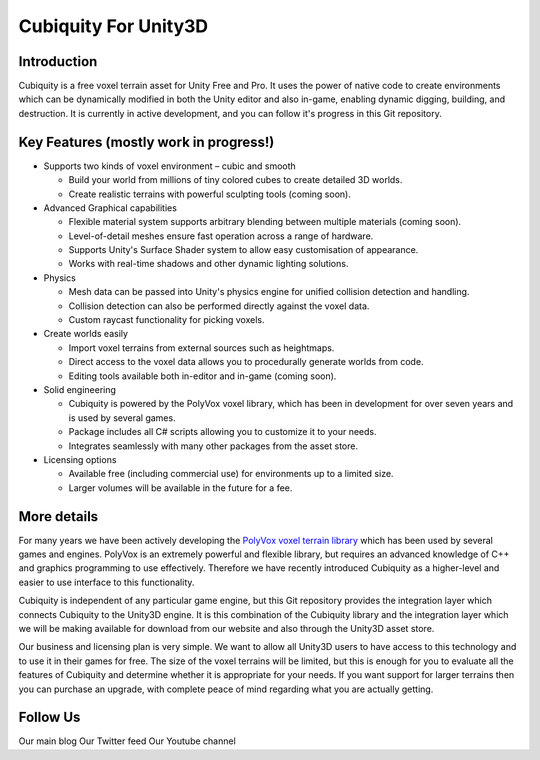Cubiquity For Unity3D
=====================

Introduction
------------
Cubiquity is a free voxel terrain asset for Unity Free and Pro. It uses the power of native code to create environments which can be dynamically modified in both the Unity editor and also in-game, enabling dynamic digging, building, and destruction. It is currently in active development, and you can follow it's progress in this Git repository.

.. image:: http://i.imgur.com/h3m1MNz.jpg
   :target: http://youtu.be/rhV2dcM4IkE

Key Features (mostly work in progress!)
---------------------------------------
- Supports two kinds of voxel environment – cubic and smooth

  - Build your world from millions of tiny colored cubes to create detailed 3D worlds. 
  
  - Create realistic terrains with powerful sculpting tools (coming soon).
  
- Advanced Graphical capabilities

  - Flexible material system supports arbitrary blending between multiple materials (coming soon).  
  
  - Level-of-detail meshes ensure fast operation across a range of hardware.
  
  - Supports Unity's Surface Shader system to allow easy customisation of appearance.
  
  - Works with real-time shadows and other dynamic lighting solutions.
  
- Physics

  - Mesh data can be passed into Unity's physics engine for unified collision detection and handling.
  
  - Collision detection can also be performed directly against the voxel data.
  
  - Custom raycast functionality for picking voxels.
  
- Create worlds easily

  - Import voxel terrains from external sources such as heightmaps.
  
  - Direct access to the voxel data allows you to procedurally generate worlds from code.
  
  - Editing tools available both in-editor and in-game (coming soon).
  
- Solid engineering

  - Cubiquity is powered by the PolyVox voxel library, which has been in development for over seven years and is used by several games.
  
  - Package includes all C# scripts allowing you to customize it to your needs.
  
  - Integrates seamlessly with many other packages from the asset store.
  
- Licensing options

  - Available free (including commercial use) for environments up to a limited size.
  
  - Larger volumes will be available in the future for a fee.
  
More details
------------
For many years we have been actively developing the `PolyVox voxel terrain library <http://www.volumesoffun.com/polyvox-about/>`_ which has been used by several games and engines. PolyVox is an extremely powerful and flexible library, but requires an advanced knowledge of C++ and graphics programming to use effectively. Therefore we have recently introduced Cubiquity as a higher-level and easier to use interface to this functionality.

Cubiquity is independent of any particular game engine, but this Git repository provides the integration layer which connects Cubiquity to the Unity3D engine. It is this combination of the Cubiquity library and the integration layer which we will be making available for download from our website and also through the Unity3D asset store.

Our business and licensing plan is very simple. We want to allow all Unity3D users to have access to this technology and to use it in their games for free. The size of the voxel terrains will be limited, but this is enough for you to evaluate all the features of Cubiquity and determine whether it is appropriate for your needs. If you want support for larger terrains then you can purchase an upgrade, with complete peace of mind regarding what you are actually getting.

Follow Us
---------
Our main blog
Our Twitter feed
Our Youtube channel